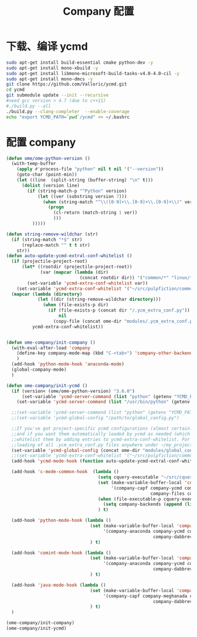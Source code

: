 
#+TITLE: Company 配置

* 下载、编译 ycmd
  #+BEGIN_SRC sh
    sudo apt-get install build-essential cmake python-dev -y
    sudo apt-get install mono-xbuild -y
    sudo apt-get install libmono-microsoft-build-tasks-v4.0-4.0-cil -y
    sudo apt-get install mono-dmcs -y
    git clone https://github.com/Valloric/ycmd.git
    cd ycmd
    git submodule update --init --recursive
    #need gcc version > 4.7 (due to c++11)
    #./build.py --all
    ./build.py --clang-completer  --enable-coverage
    echo "export YCMD_PATH=`pwd`/ycmd" >> ~/.bashrc
  #+END_SRC

* 配置 company
  #+BEGIN_SRC emacs-lisp
    (defun ome/ome-python-version ()
      (with-temp-buffer
        (apply #'process-file "python" nil t nil '("--version"))
        (goto-char (point-min))
        (let ((line  (split-string (buffer-string) "\n" t)))
          (dolist (version line)
            (if (string-match-p "^Python" version)
                (let ((ver (substring version 7)))
                  (when (string-match "^\\([0-9]+\\.[0-9]+\\.[0-9]+\\)" ver)
                    (progn
                      (cl-return (match-string 1 ver))
                      )))
              )))))

    (defun string-remove-wildchar (str)
      (if (string-match "*$" str)
          (replace-match "" t t str)
        str))
    (defun auto-update-ycmd-extral-conf-whitelist ()
      (if (projectile-project-root)
          (let* ((rootdir (projectile-project-root))
                 (var (mapcar (lambda (dir)
                                (concat rootdir dir)) '("common/*" "linux/*"))))
            (set-variable 'ycmd-extra-conf-whitelist var))
        (set-variable 'ycmd-extra-conf-whitelist '("~/src/pulpfiction/common/*" "~/work/linux-src/linux/*")))
      (mapcar (lambda (directory)
                (let ((dir (string-remove-wildchar directory)))
                  (when (file-exists-p dir)
                    (if (file-exists-p (concat dir "/.ycm_extra_conf.py"))
                        nil
                      (copy-file (concat ome-dir "modules/.ycm_extra_conf.py") (concat dir "/.ycm_extra_conf.py"))))))
              ycmd-extra-conf-whitelist))


    (defun ome-company/init-company ()
      (with-eval-after-load 'company
        (define-key company-mode-map (kbd "C-<tab>") 'company-other-backend)
        )
      (add-hook 'python-mode-hook 'anaconda-mode)
      (global-company-mode)
      )

    (defun ome-company/init-ycmd ()
      (if (version< (ome/ome-python-version) "3.6.0")
          (set-variable 'ycmd-server-command (list "python" (getenv "YCMD_PATH")))
        (set-variable 'ycmd-server-command (list "/usr/bin/python" (getenv "YCMD_PATH"))))

      ;;(set-variable 'ycmd-server-command (list "python" (getenv "YCMD_PATH")))
      ;;(set-variable 'ycmd-global-config "/path/to/global_config.py")

      ;;If you've got project-specific ycmd configurations (almost certainly called .ycm_extra_conf.py),
      ;;and if you want them automatically loaded by ycmd as needed (which you probably do), then you can
      ;;whitelist them by adding entries to ycmd-extra-conf-whitelist. For example, this will allow automatic
      ;;loading of all .ycm_extra_conf.py files anywhere under ~/my_projects
      (set-variable 'ycmd-global-config (concat ome-dir "modules/global_conf.py"))
      ;;(set-variable 'ycmd-extra-conf-whitelist '("~/src/pulpfiction/common/*" "~/work/linux-src/linux/*"))
      (add-hook 'ycmd-mode-hook (function auto-update-ycmd-extral-conf-whitelist))

      (add-hook 'c-mode-common-hook  (lambda ()
                                       (setq cquery-executable "~/src/cquery/build/release/bin/cquery")
                                       (set (make-variable-buffer-local 'company-backends)
                                            '(company-capf company-ycmd company-semantic company-dabbrev-code
                                                           company-files company-yasnippet))
                                       (when (file-executable-p cquery-executable)
                                         (setq company-backends (append (list 'company-lsp) company-backends)))
                                       ) t)

      (add-hook 'python-mode-hook (lambda ()
                                    (set (make-variable-buffer-local 'company-backends)
                                         '(company-anaconda company-ycmd company-capf
                                                            company-dabbrev-code company-files company-yasnippet))
                                    ) t)

      (add-hook 'comint-mode-hook (lambda ()
                                    (set (make-variable-buffer-local 'company-backends)
                                         '(company-anaconda company-ycmd company-capf
                                                            company-dabbrev-code company-files company-yasnippet))
                                    ) t)

      (add-hook 'java-mode-hook (lambda ()
                                    (set (make-variable-buffer-local 'company-backends)
                                         '(company-capf company-meghanada company-ycmd
                                                            company-dabbrev-code company-files company-yasnippet))
                                    ) t)
      )

    (ome-company/init-company)
    (ome-company/init-ycmd)
  #+END_SRC
